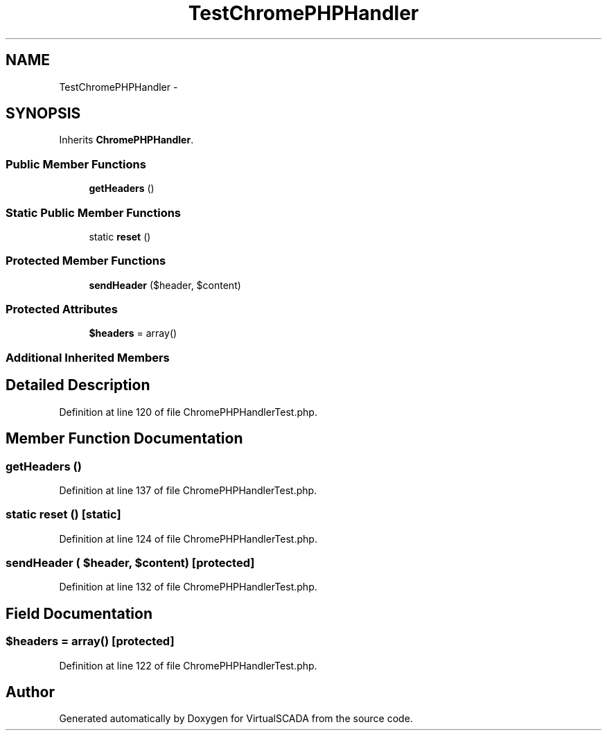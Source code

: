 .TH "TestChromePHPHandler" 3 "Tue Apr 14 2015" "Version 1.0" "VirtualSCADA" \" -*- nroff -*-
.ad l
.nh
.SH NAME
TestChromePHPHandler \- 
.SH SYNOPSIS
.br
.PP
.PP
Inherits \fBChromePHPHandler\fP\&.
.SS "Public Member Functions"

.in +1c
.ti -1c
.RI "\fBgetHeaders\fP ()"
.br
.in -1c
.SS "Static Public Member Functions"

.in +1c
.ti -1c
.RI "static \fBreset\fP ()"
.br
.in -1c
.SS "Protected Member Functions"

.in +1c
.ti -1c
.RI "\fBsendHeader\fP ($header, $content)"
.br
.in -1c
.SS "Protected Attributes"

.in +1c
.ti -1c
.RI "\fB$headers\fP = array()"
.br
.in -1c
.SS "Additional Inherited Members"
.SH "Detailed Description"
.PP 
Definition at line 120 of file ChromePHPHandlerTest\&.php\&.
.SH "Member Function Documentation"
.PP 
.SS "getHeaders ()"

.PP
Definition at line 137 of file ChromePHPHandlerTest\&.php\&.
.SS "static reset ()\fC [static]\fP"

.PP
Definition at line 124 of file ChromePHPHandlerTest\&.php\&.
.SS "sendHeader ( $header,  $content)\fC [protected]\fP"

.PP
Definition at line 132 of file ChromePHPHandlerTest\&.php\&.
.SH "Field Documentation"
.PP 
.SS "$headers = array()\fC [protected]\fP"

.PP
Definition at line 122 of file ChromePHPHandlerTest\&.php\&.

.SH "Author"
.PP 
Generated automatically by Doxygen for VirtualSCADA from the source code\&.
